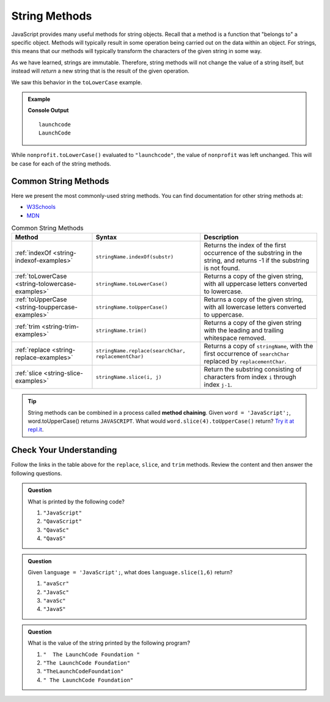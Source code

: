 .. _string-methods:

String Methods
==============

JavaScript provides many useful methods for string objects. Recall that a method is a function that "belongs to" a specific object. Methods will typically result in some operation being carried out on the data within an object. For strings, this means that our methods will typically transform the characters of the given string in some way.

As we have learned, strings are immutable. Therefore, string methods will not change the value of a string itself, but instead will *return* a new string that is the result of the given operation.

We saw this behavior in the ``toLowerCase`` example.

.. admonition:: Example

   .. sourcecode:: js
      :linenos:
   
      let nonprofit = "LaunchCode";

      console.log(nonprofit.toLowerCase());
      console.log(nonprofit);

   **Console Output**

   ::

      launchcode
      LaunchCode

While ``nonprofit.toLowerCase()`` evaluated to ``"launchcode"``, the value of ``nonprofit`` was left unchanged. This will be case for each of the string methods.

Common String Methods
---------------------

.. index::
   single: string; methods

Here we present the most commonly-used string methods. You can find documentation for other string methods at:

- `W3Schools <https://www.w3schools.com/jsref/jsref_obj_string.asp>`_
- `MDN <https://developer.mozilla.org/en-US/docs/Web/JavaScript/Reference/Global_Objects/String#Methods_2>`_


.. list-table:: Common String Methods
   :header-rows: 1

   * - Method
     - Syntax
     - Description
   * - :ref:`indexOf <string-indexof-examples>`
     - ``stringName.indexOf(substr)``
     - Returns the index of the first occurrence of the substring in the string, and returns -1 if the substring is not found.
   * - :ref:`toLowerCase <string-tolowercase-examples>`
     - ``stringName.toLowerCase()``
     - Returns a copy of the given string, with all uppercase letters converted to lowercase.
   * - :ref:`toUpperCase <string-touppercase-examples>`
     - ``stringName.toUpperCase()``
     - Returns a copy of the given string, with all lowercase letters converted to uppercase.
   * - :ref:`trim <string-trim-examples>`
     - ``stringName.trim()``
     - Returns a copy of the given string with the leading and trailing whitespace removed.
   * - :ref:`replace <string-replace-examples>`
     - ``stringName.replace(searchChar, replacementChar)``
     - Returns a copy of ``stringName``, with the first occurrence of ``searchChar`` replaced by ``replacementChar``.
   * - :ref:`slice <string-slice-examples>`
     - ``stringName.slice(i, j)``
     - Return the substring consisting of characters from index ``i`` through index ``j-1``.

.. tip:: String methods can be combined in a process called **method chaining**. Given ``word = 'JavaScript';``, word.toUpperCase() returns ``JAVASCRIPT``. What would ``word.slice(4).toUpperCase()`` return?  `Try it at repl.it <https://repl.it/@launchcode/Intro-To-Method-Chaining>`_.

Check Your Understanding
------------------------

Follow the links in the table above for the ``replace``, ``slice``, and ``trim`` methods. Review the content and then answer the following questions.

.. admonition:: Question

   What is printed by the following code?

   .. sourcecode:: js
      :linenos:

      let language = "JavaScript";
      language.replace('J', 'Q');
      language.slice(0,5);
      console.log(language);

   #. ``"JavaScript"``
   #. ``"QavaScript"``
   #. ``"QavaSc"``
   #. ``"QavaS"``

.. admonition:: Question

   Given ``language = 'JavaScript';``, what does ``language.slice(1,6)`` return?

   #. ``"avaScr"``
   #. ``"JavaSc"``
   #. ``"avaSc"``
   #. ``"JavaS"``

.. admonition:: Question

   What is the value of the string printed by the following program?

   .. sourcecode:: js
      :linenos:

      let org = "  The LaunchCode Foundation ";
      let trimmed = org.trim();

      console.log(trimmed);

   #. ``"  The LaunchCode Foundation "``
   #. ``"The LaunchCode Foundation"``
   #. ``"TheLaunchCodeFoundation"``
   #. ``" The LaunchCode Foundation"``
